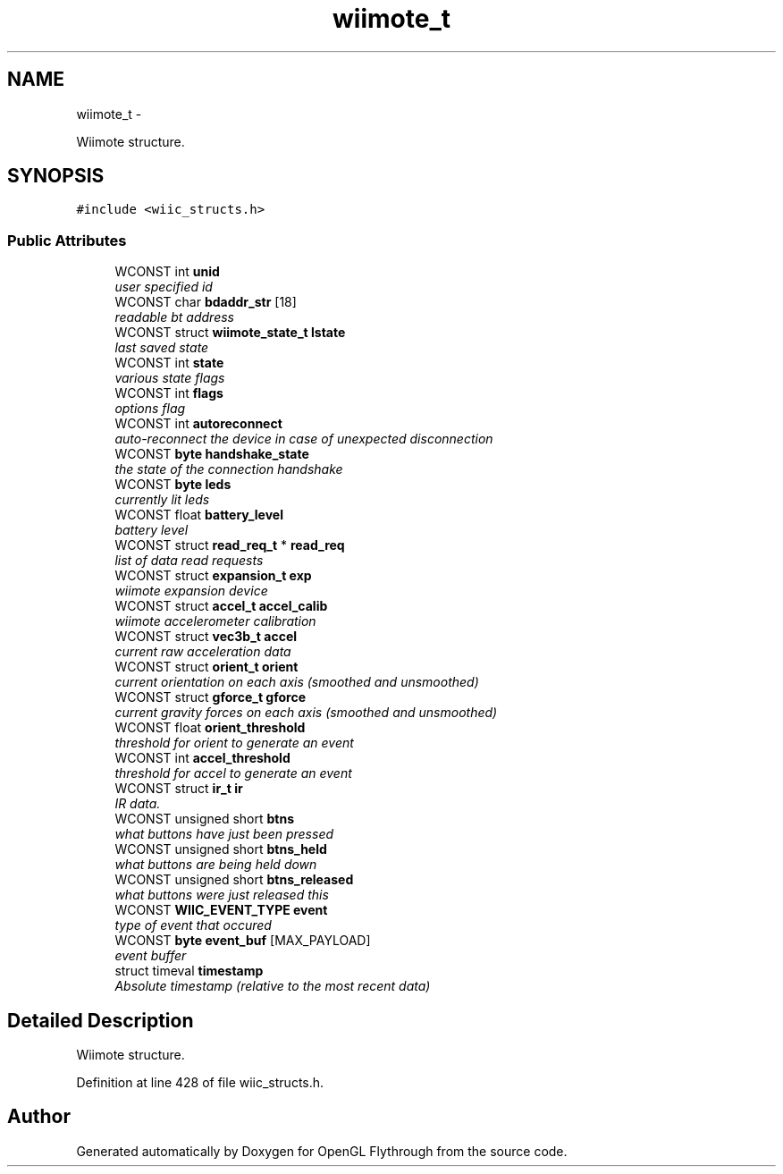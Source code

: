 .TH "wiimote_t" 3 "Wed Dec 5 2012" "Version 001" "OpenGL Flythrough" \" -*- nroff -*-
.ad l
.nh
.SH NAME
wiimote_t \- 
.PP
Wiimote structure\&.  

.SH SYNOPSIS
.br
.PP
.PP
\fC#include <wiic_structs\&.h>\fP
.SS "Public Attributes"

.in +1c
.ti -1c
.RI "WCONST int \fBunid\fP"
.br
.RI "\fIuser specified id \fP"
.ti -1c
.RI "WCONST char \fBbdaddr_str\fP [18]"
.br
.RI "\fIreadable bt address \fP"
.ti -1c
.RI "WCONST struct \fBwiimote_state_t\fP \fBlstate\fP"
.br
.RI "\fIlast saved state \fP"
.ti -1c
.RI "WCONST int \fBstate\fP"
.br
.RI "\fIvarious state flags \fP"
.ti -1c
.RI "WCONST int \fBflags\fP"
.br
.RI "\fIoptions flag \fP"
.ti -1c
.RI "WCONST int \fBautoreconnect\fP"
.br
.RI "\fIauto-reconnect the device in case of unexpected disconnection \fP"
.ti -1c
.RI "WCONST \fBbyte\fP \fBhandshake_state\fP"
.br
.RI "\fIthe state of the connection handshake \fP"
.ti -1c
.RI "WCONST \fBbyte\fP \fBleds\fP"
.br
.RI "\fIcurrently lit leds \fP"
.ti -1c
.RI "WCONST float \fBbattery_level\fP"
.br
.RI "\fIbattery level \fP"
.ti -1c
.RI "WCONST struct \fBread_req_t\fP * \fBread_req\fP"
.br
.RI "\fIlist of data read requests \fP"
.ti -1c
.RI "WCONST struct \fBexpansion_t\fP \fBexp\fP"
.br
.RI "\fIwiimote expansion device \fP"
.ti -1c
.RI "WCONST struct \fBaccel_t\fP \fBaccel_calib\fP"
.br
.RI "\fIwiimote accelerometer calibration \fP"
.ti -1c
.RI "WCONST struct \fBvec3b_t\fP \fBaccel\fP"
.br
.RI "\fIcurrent raw acceleration data \fP"
.ti -1c
.RI "WCONST struct \fBorient_t\fP \fBorient\fP"
.br
.RI "\fIcurrent orientation on each axis (smoothed and unsmoothed) \fP"
.ti -1c
.RI "WCONST struct \fBgforce_t\fP \fBgforce\fP"
.br
.RI "\fIcurrent gravity forces on each axis (smoothed and unsmoothed) \fP"
.ti -1c
.RI "WCONST float \fBorient_threshold\fP"
.br
.RI "\fIthreshold for orient to generate an event \fP"
.ti -1c
.RI "WCONST int \fBaccel_threshold\fP"
.br
.RI "\fIthreshold for accel to generate an event \fP"
.ti -1c
.RI "WCONST struct \fBir_t\fP \fBir\fP"
.br
.RI "\fIIR data\&. \fP"
.ti -1c
.RI "WCONST unsigned short \fBbtns\fP"
.br
.RI "\fIwhat buttons have just been pressed \fP"
.ti -1c
.RI "WCONST unsigned short \fBbtns_held\fP"
.br
.RI "\fIwhat buttons are being held down \fP"
.ti -1c
.RI "WCONST unsigned short \fBbtns_released\fP"
.br
.RI "\fIwhat buttons were just released this \fP"
.ti -1c
.RI "WCONST \fBWIIC_EVENT_TYPE\fP \fBevent\fP"
.br
.RI "\fItype of event that occured \fP"
.ti -1c
.RI "WCONST \fBbyte\fP \fBevent_buf\fP [MAX_PAYLOAD]"
.br
.RI "\fIevent buffer \fP"
.ti -1c
.RI "struct timeval \fBtimestamp\fP"
.br
.RI "\fIAbsolute timestamp (relative to the most recent data) \fP"
.in -1c
.SH "Detailed Description"
.PP 
Wiimote structure\&. 
.PP
Definition at line 428 of file wiic_structs\&.h\&.

.SH "Author"
.PP 
Generated automatically by Doxygen for OpenGL Flythrough from the source code\&.
